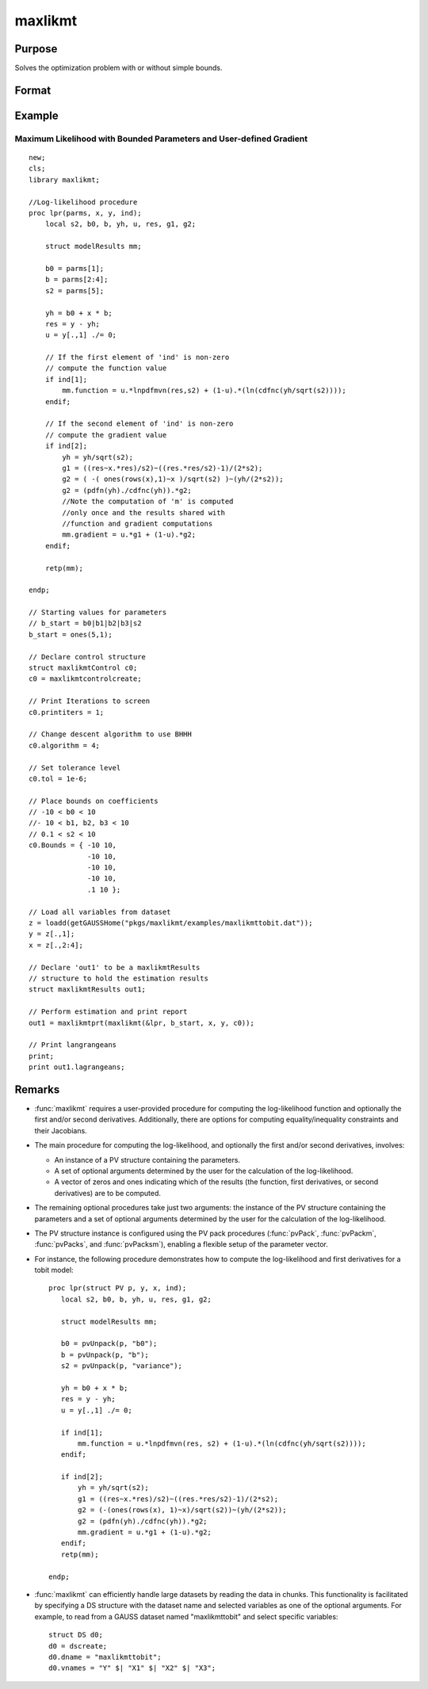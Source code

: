 maxlikmt
==============================================

Purpose
----------------

Solves the optimization problem with or without simple bounds.

Format
----------------
.. function:: out = maxlikmt(&logl, par [, ..., c1])

    :param &logl: A pointer to a procedure that returns either the log-likelihood for one observation or a vector of log-likelihoods for a matrix of observations.
    :type &logl: pointer

    :param par: An instance of a PV structure. Constructed using the "pack" functions.
    :type par: PV structure instance

    :param ...: Optional input arguments. They can be any set of structures, matrices, arrays, strings required to compute the function. Can include GAUSS data types or a DS structure for dataset manipulation. Specific usage depends on the requirements of the `logl`.
    :type ...: various

    :param data: Optional DS structure. This parameter allows the function to interact with GAUSS datasets directly.
    :type data: structure

    :param c1: Optional input. Instance of a :class:`maxlikmtControl` structure containing the following members:

        .. include:: include/mlmtcontrolstruct.rst

    :type c1: struct

    :return out: An instance of a :class:`maxlikmtResults` structure. Contains the results of the optimization problem, including parameter estimates, function evaluations, and various statistical measures. Contains the following members:

        .. include:: include/mlmtresultsstruct.rst

    :rtype out: struct

Example
-------
Maximum Likelihood with Bounded Parameters and User-defined Gradient
++++++++++++++++++++++++++++++++++++++++++++++++++++++++++++++++++++

::

  new;
  cls;
  library maxlikmt;

  //Log-likelihood procedure
  proc lpr(parms, x, y, ind);
      local s2, b0, b, yh, u, res, g1, g2;
      
      struct modelResults mm;

      b0 = parms[1];
      b = parms[2:4];
      s2 = parms[5];

      yh = b0 + x * b;
      res = y - yh;
      u = y[.,1] ./= 0;
      
      // If the first element of 'ind' is non-zero
      // compute the function value
      if ind[1];
          mm.function = u.*lnpdfmvn(res,s2) + (1-u).*(ln(cdfnc(yh/sqrt(s2))));
      endif;

      // If the second element of 'ind' is non-zero
      // compute the gradient value
      if ind[2];
          yh = yh/sqrt(s2);
          g1 = ((res~x.*res)/s2)~((res.*res/s2)-1)/(2*s2);
          g2 = ( -( ones(rows(x),1)~x )/sqrt(s2) )~(yh/(2*s2));
          g2 = (pdfn(yh)./cdfnc(yh)).*g2;
          //Note the computation of 'm' is computed
          //only once and the results shared with
          //function and gradient computations
          mm.gradient = u.*g1 + (1-u).*g2;
      endif;

      retp(mm);

  endp;

  // Starting values for parameters
  // b_start = b0|b1|b2|b3|s2
  b_start = ones(5,1);

  // Declare control structure
  struct maxlikmtControl c0;
  c0 = maxlikmtcontrolcreate;

  // Print Iterations to screen
  c0.printiters = 1;

  // Change descent algorithm to use BHHH
  c0.algorithm = 4;

  // Set tolerance level
  c0.tol = 1e-6;

  // Place bounds on coefficients
  // -10 < b0 < 10
  //- 10 < b1, b2, b3 < 10
  // 0.1 < s2 < 10
  c0.Bounds = { -10 10,
                -10 10,
                -10 10,
                -10 10,
                .1 10 };
                
  // Load all variables from dataset           
  z = loadd(getGAUSSHome("pkgs/maxlikmt/examples/maxlikmttobit.dat"));
  y = z[.,1];
  x = z[.,2:4];

  // Declare 'out1' to be a maxlikmtResults
  // structure to hold the estimation results
  struct maxlikmtResults out1;

  // Perform estimation and print report
  out1 = maxlikmtprt(maxlikmt(&lpr, b_start, x, y, c0));

  // Print langrangeans 
  print;
  print out1.lagrangeans;

Remarks
-------

- :func:`maxlikmt` requires a user-provided procedure for computing the log-likelihood function and optionally the first and/or second derivatives. Additionally, there are options for computing equality/inequality constraints and their Jacobians.

- The main procedure for computing the log-likelihood, and optionally the first and/or second derivatives, involves:

  - An instance of a PV structure containing the parameters.
  - A set of optional arguments determined by the user for the calculation of the log-likelihood.
  - A vector of zeros and ones indicating which of the results (the function, first derivatives, or second derivatives) are to be computed.

- The remaining optional procedures take just two arguments: the instance of the PV structure containing the parameters and a set of optional arguments determined by the user for the calculation of the log-likelihood.

- The PV structure instance is configured using the PV pack procedures (:func:`pvPack`, :func:`pvPackm`, :func:`pvPacks`, and :func:`pvPacksm`), enabling a flexible setup of the parameter vector.

- For instance, the following procedure demonstrates how to compute the log-likelihood and first derivatives for a tobit model:

  ::

      proc lpr(struct PV p, y, x, ind);
         local s2, b0, b, yh, u, res, g1, g2;
    
         struct modelResults mm;
    
         b0 = pvUnpack(p, "b0");
         b = pvUnpack(p, "b");
         s2 = pvUnpack(p, "variance");
    
         yh = b0 + x * b;
         res = y - yh;
         u = y[.,1] ./= 0;
    
         if ind[1];
             mm.function = u.*lnpdfmvn(res, s2) + (1-u).*(ln(cdfnc(yh/sqrt(s2))));
         endif;
    
         if ind[2];
             yh = yh/sqrt(s2);
             g1 = ((res~x.*res)/s2)~((res.*res/s2)-1)/(2*s2);
             g2 = (-(ones(rows(x), 1)~x)/sqrt(s2))~(yh/(2*s2));
             g2 = (pdfn(yh)./cdfnc(yh)).*g2;
             mm.gradient = u.*g1 + (1-u).*g2;
         endif;
         retp(mm);
    
      endp;

- :func:`maxlikmt` can efficiently handle large datasets by reading the data in chunks. This functionality is facilitated by specifying a DS structure with the dataset name and selected variables as one of the optional arguments. For example, to read from a GAUSS dataset named "maxlikmttobit" and select specific variables:

  ::

      struct DS d0;
      d0 = dscreate;
      d0.dname = "maxlikmttobit";
      d0.vnames = "Y" $| "X1" $| "X2" $| "X3";

